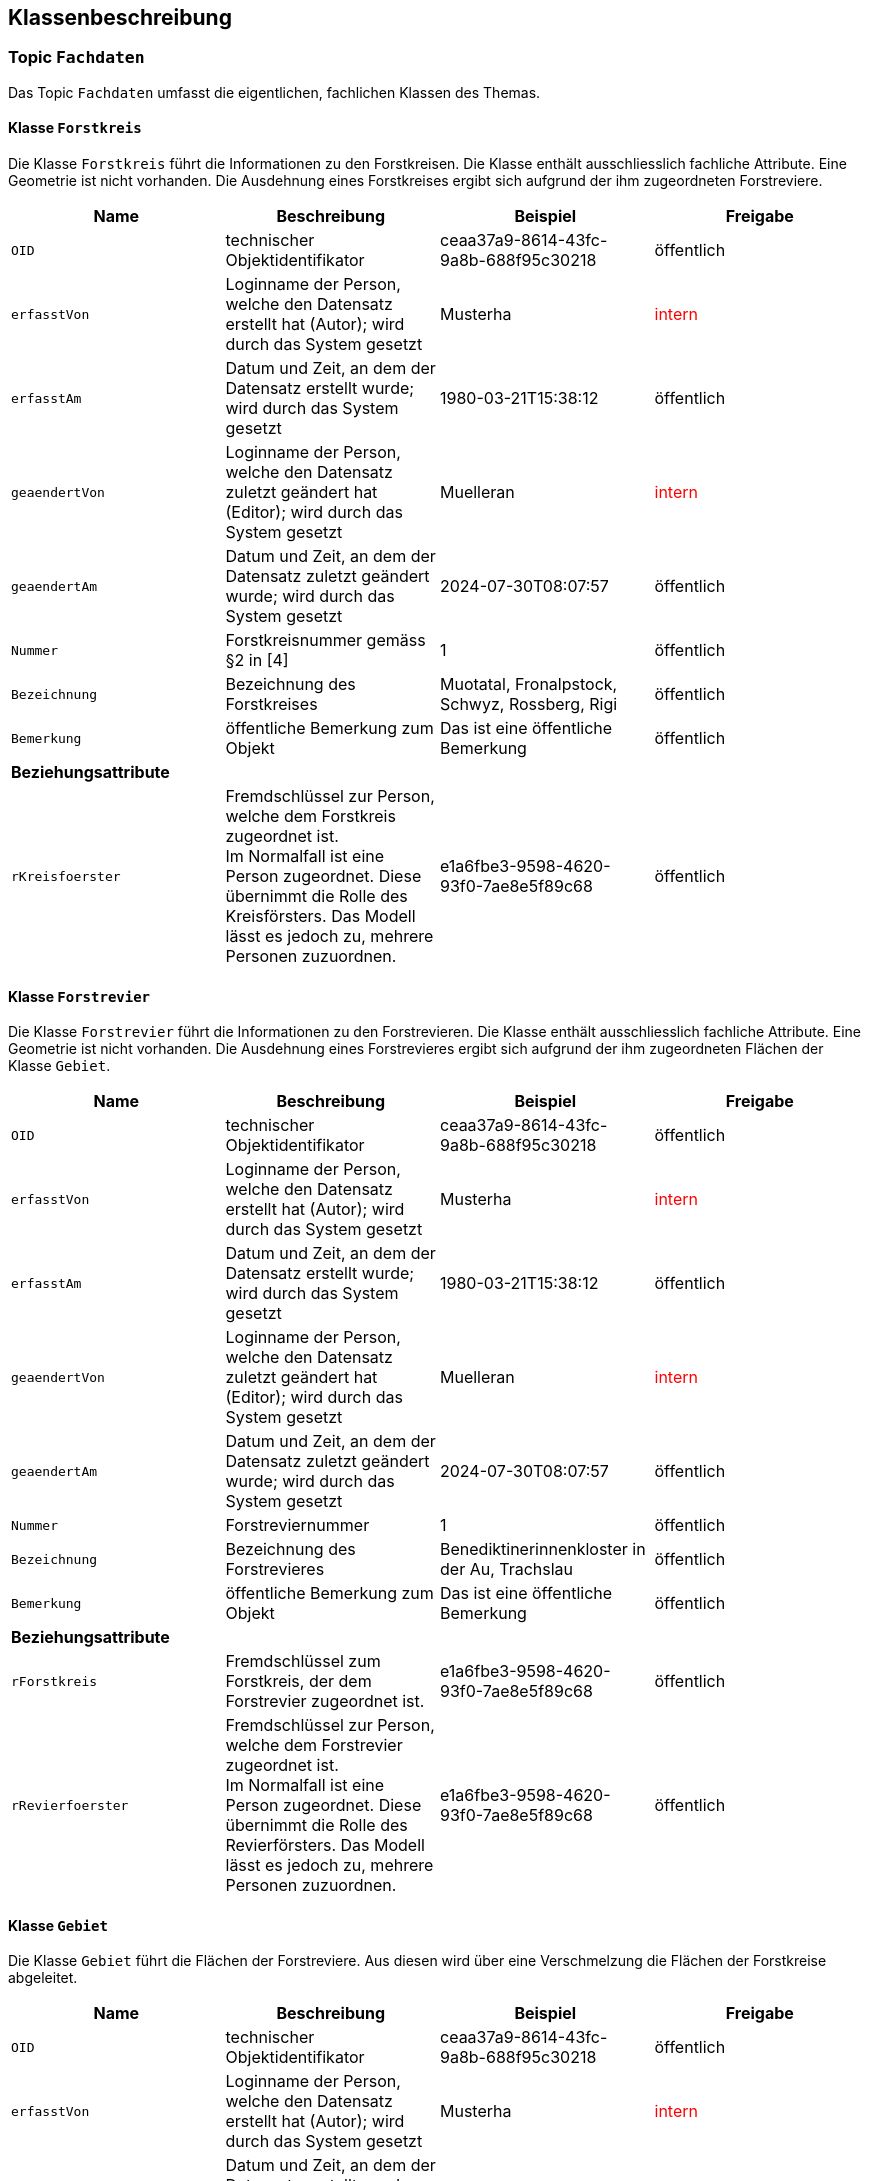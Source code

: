 == Klassenbeschreibung
=== Topic `+Fachdaten+`
Das Topic `+Fachdaten+` umfasst die eigentlichen, fachlichen Klassen des Themas.

==== Klasse `+Forstkreis+`
Die Klasse `+Forstkreis+` führt die Informationen zu den Forstkreisen. Die Klasse enthält ausschliesslich fachliche Attribute. Eine Geometrie ist nicht vorhanden. Die Ausdehnung eines Forstkreises ergibt sich aufgrund der ihm zugeordneten Forstreviere.

[cols=4*,options="header"]
|===
| Name | Beschreibung | Beispiel | Freigabe
m| OID
| technischer Objektidentifikator
| ceaa37a9-8614-43fc-9a8b-688f95c30218
| öffentlich
m| erfasstVon
| Loginname der Person, welche den Datensatz erstellt hat (Autor); wird durch das System gesetzt
| Musterha
| +++<span style="color:red;">intern</span>+++
m| erfasstAm
| Datum und Zeit, an dem der Datensatz erstellt wurde; wird durch das System gesetzt
| 1980-03-21T15:38:12
| öffentlich
m| geaendertVon
| Loginname der Person, welche den Datensatz zuletzt geändert hat (Editor); wird durch das System gesetzt
| Muelleran
| +++<span style="color:red;">intern</span>+++
m| geaendertAm
| Datum und Zeit, an dem der Datensatz zuletzt geändert wurde; wird durch das System gesetzt
| 2024-07-30T08:07:57
| öffentlich
m| Nummer
| Forstkreisnummer gemäss §2 in [4]
| 1
| öffentlich
m| Bezeichnung
| Bezeichnung des Forstkreises
| Muotatal, Fronalpstock, Schwyz, Rossberg, Rigi
| öffentlich
m| Bemerkung
| öffentliche Bemerkung zum Objekt
| Das ist eine öffentliche Bemerkung
| öffentlich
4+| *Beziehungsattribute*
m| rKreisfoerster
| Fremdschlüssel zur Person, welche dem Forstkreis zugeordnet ist. +
Im Normalfall ist eine Person zugeordnet. Diese übernimmt die Rolle des Kreisförsters. Das Modell lässt es jedoch zu, mehrere Personen zuzuordnen.
| e1a6fbe3-9598-4620-93f0-7ae8e5f89c68
| öffentlich
|===

==== Klasse `+Forstrevier+`
Die Klasse `+Forstrevier+` führt die Informationen zu den Forstrevieren. Die Klasse enthält ausschliesslich fachliche Attribute. Eine Geometrie ist nicht vorhanden. Die Ausdehnung eines Forstrevieres ergibt sich aufgrund der ihm zugeordneten Flächen der Klasse `+Gebiet+`.

[cols=4*,options="header"]
|===
| Name | Beschreibung | Beispiel | Freigabe
m| OID
| technischer Objektidentifikator
| ceaa37a9-8614-43fc-9a8b-688f95c30218
| öffentlich
m| erfasstVon
| Loginname der Person, welche den Datensatz erstellt hat (Autor); wird durch das System gesetzt
| Musterha
| +++<span style="color:red;">intern</span>+++
m| erfasstAm
| Datum und Zeit, an dem der Datensatz erstellt wurde; wird durch das System gesetzt
| 1980-03-21T15:38:12
| öffentlich
m| geaendertVon
| Loginname der Person, welche den Datensatz zuletzt geändert hat (Editor); wird durch das System gesetzt
| Muelleran
| +++<span style="color:red;">intern</span>+++
m| geaendertAm
| Datum und Zeit, an dem der Datensatz zuletzt geändert wurde; wird durch das System gesetzt
| 2024-07-30T08:07:57
| öffentlich
m| Nummer
| Forstreviernummer
| 1
| öffentlich
m| Bezeichnung
| Bezeichnung des Forstrevieres
| Benediktinerinnenkloster in der Au, Trachslau
| öffentlich
m| Bemerkung
| öffentliche Bemerkung zum Objekt
| Das ist eine öffentliche Bemerkung
| öffentlich
4+| *Beziehungsattribute*
m| rForstkreis
| Fremdschlüssel zum Forstkreis, der dem Forstrevier zugeordnet ist.
| e1a6fbe3-9598-4620-93f0-7ae8e5f89c68
| öffentlich
m| rRevierfoerster
| Fremdschlüssel zur Person, welche dem Forstrevier zugeordnet ist. +
Im Normalfall ist eine Person zugeordnet. Diese übernimmt die Rolle des Revierförsters. Das Modell lässt es jedoch zu, mehrere Personen zuzuordnen.
| e1a6fbe3-9598-4620-93f0-7ae8e5f89c68
| öffentlich
|===

==== Klasse `+Gebiet+`
Die Klasse `+Gebiet+` führt die Flächen der Forstreviere. Aus diesen wird über eine Verschmelzung die Flächen der Forstkreise abgeleitet.

[cols=4*,options="header"]
|===
| Name | Beschreibung | Beispiel | Freigabe
m| OID
| technischer Objektidentifikator
| ceaa37a9-8614-43fc-9a8b-688f95c30218
| öffentlich
m| erfasstVon
| Loginname der Person, welche den Datensatz erstellt hat (Autor); wird durch das System gesetzt
| Musterha
| +++<span style="color:red;">intern</span>+++
m| erfasstAm
| Datum und Zeit, an dem der Datensatz erstellt wurde; wird durch das System gesetzt
| 1980-03-21T15:38:12
| öffentlich
m| geaendertVon
| Loginname der Person, welche den Datensatz zuletzt geändert hat (Editor); wird durch das System gesetzt
| Muelleran
| +++<span style="color:red;">intern</span>+++
m| geaendertAm
| Datum und Zeit, an dem der Datensatz zuletzt geändert wurde; wird durch das System gesetzt
| 2024-07-30T08:07:57
| öffentlich
m| Bemerkung
| öffentliche Bemerkung zum Objekt
| Das ist eine öffentliche Bemerkung
| öffentlich
4+| *Beziehungsattribute*
m| rForstrevier
| Fremdschlüssel zum Forstrevier, das dem Gebiet zugeordnet ist.
| e1a6fbe3-9598-4620-93f0-7ae8e5f89c68
| öffentlich
4+| *Geometrie*
m| Geometrie
| Geometrie des Objektes
| (ohne Beispiel)
| öffentlich
|===

==== Klasse `+Person+`
Die Klasse `+Person+` führt die Informationen zu den Personen, welche den Forstkreisen bzw. den Forstrevieren zugeordnet sind. Zum Zeitpunkt der Modellierung ist einem Forstkries bzw. einem Forstrevier nur immer eine Person zugeordnet. Es sind dies die verantwortlichen Kreisförster bzw. Revierförster. Um mehr Flexibilität zu gewinnen, wurde die Kardinalität auf `+0..*+` gesetzt. Damit könnten den verschiedenen Gebieten auch mehrere Personen zugeordnet werden (z.B. im Falle einer Co-Führung, wenn mehrere Förster für ein Kreis zuständig sind).

Alle personenbezogenen Informationen sind auf der Internetseite des Amtes öffentlich aufgeschaltet. Aus diesem Grund ist die Freigabestufe, mit Ausnahme bestimmter technischer Attribute, "öffentlich".

[cols=4*,options="header"]
|===
| Name | Beschreibung | Beispiel | Freigabe
m| OID
| technischer Objektidentifikator
| ceaa37a9-8614-43fc-9a8b-688f95c30218
| öffentlich
m| erfasstVon
| Loginname der Person, welche den Datensatz erstellt hat (Autor); wird durch das System gesetzt
| Musterha
| +++<span style="color:red;">intern</span>+++
m| erfasstAm
| Datum und Zeit, an dem der Datensatz erstellt wurde; wird durch das System gesetzt
| 1980-03-21T15:38:12
| öffentlich
m| geaendertVon
| Loginname der Person, welche den Datensatz zuletzt geändert hat (Editor); wird durch das System gesetzt
| Muelleran
| +++<span style="color:red;">intern</span>+++
m| geaendertAm
| Datum und Zeit, an dem der Datensatz zuletzt geändert wurde; wird durch das System gesetzt
| 2024-07-30T08:07:57
| öffentlich
m| Vorname
| Vorname der Person
| Anna
| öffentlich
m| Nachname
| Nachname der Person
| Muster
| öffentlich
m| Strasse
| Strassenname
| Bahnhofstrasse
| öffentlich
m| Hausnummer
| Hausnummer
| 12
| öffentlich
m| Zusatzzeile
| Zusatzzeile
| Postfach 987
| öffentlich
m| PLZ
| Postleitzahl, 4-stellig
| 1234
| öffentlich
m| Ort
| Ortschaftsname
| Musterwilen
| öffentlich
m| Tel_G
| Telefonnummer Geschäft
| +41 41 819 51 08
| öffentlich
m| Tel_M
| Telefonnummer mobil
| +41 79 123 45 67
| öffentlich
m| E_Mail
| E-Mail-Adresse
| anna.muster@sz.ch
| öffentlich
|===

ifdef::backend-pdf[]
<<<
endif::[]
